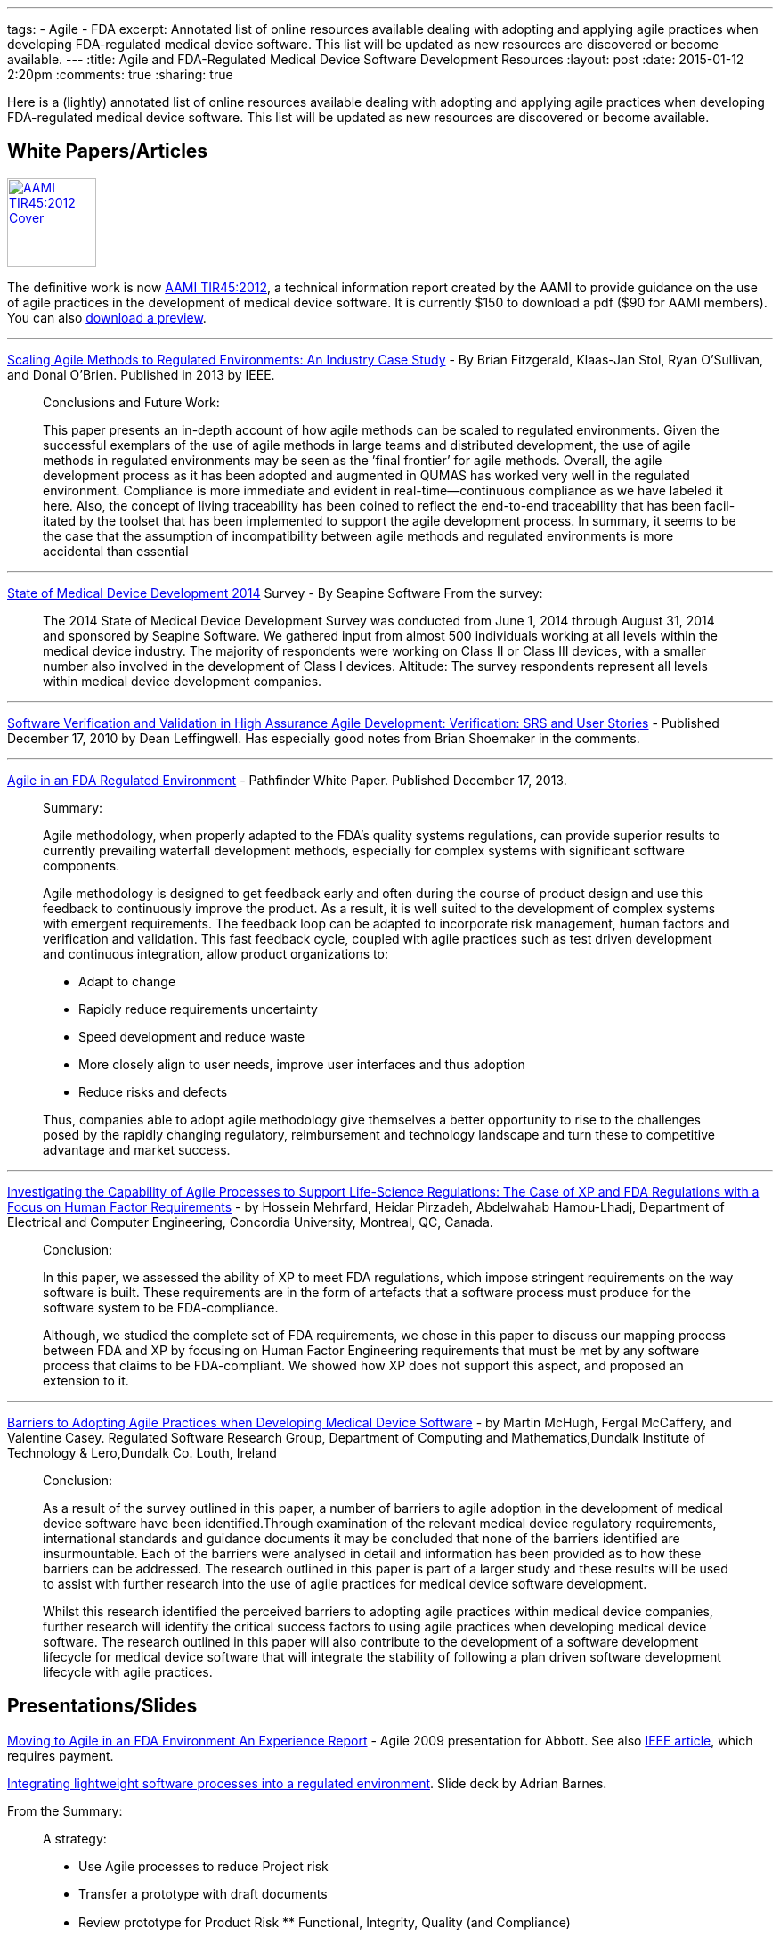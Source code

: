 ---
tags: 
- Agile
- FDA
excerpt: Annotated list of online resources available dealing with adopting and applying agile practices when developing FDA-regulated medical device software. This list will be updated as new resources are discovered or become available.
---
:title: Agile and FDA-Regulated Medical Device Software Development Resources
:layout: post
:date: 2015-01-12 2:20pm
:comments: true
:sharing: true

Here is a (lightly) annotated list of online resources available dealing with adopting and applying agile practices when developing FDA-regulated medical device software. This list will be updated as new resources are discovered or become available.

== White Papers/Articles

[.left]
image:/assets/aami_tir45.png[AAMI TIR45:2012 Cover, 100, 100, role="left", link="https://my.aami.org/store/detail.aspx?id=TIR45"]

The definitive work is now https://my.aami.org/store/detail.aspx?id=TIR45[AAMI TIR45:2012], a technical information report created by the AAMI to provide guidance on the use of agile practices in the development of medical device software. It is currently $150 to download a pdf ($90 for AAMI members). You can also http://marketplace.aami.org/eseries/scriptcontent/docs/Preview%20Files/TIR45_1208_preview.pdf[download a preview].

---

http://staff.lero.ie/stol/files/2013/04/ICSE2013_Fitzgerald_etal.pdf[Scaling Agile Methods to Regulated Environments: An Industry Case Study] - By Brian Fitzgerald, Klaas-Jan Stol, Ryan O’Sullivan, and Donal O’Brien. Published in 2013 by IEEE.
____
Conclusions and Future Work:

This paper presents an in-depth account of how agile methods can be scaled to regulated environments. Given the successful exemplars of the use of agile methods in large teams and distributed development, the use of agile methods in regulated environments may be seen as the ’final frontier’ for agile methods.
Overall, the agile development process as it has been adopted and augmented in QUMAS has worked very well in the regulated environment. Compliance is more immediate and evident in real-time—continuous compliance as we have labeled it here. Also, the concept of living traceability has been coined to reflect the end-to-end traceability that has been facil- itated by the toolset that has been implemented to support the agile development process. In summary, it seems to be the case that the assumption of incompatibility between agile methods and regulated environments is more accidental than essential
____

---

http://downloads.seapine.com/pub/papers/2014-state-medical-device-development-report.pdf[State of Medical Device Development 2014] Survey - By Seapine Software
From the survey: 

____
The 2014 State of Medical Device Development Survey was conducted from June 1, 2014 through August 31, 2014 and sponsored by Seapine Software. We gathered input from almost 500 individuals working at all levels within the medical device industry. The majority of respondents were working on Class II or Class III devices, with a smaller number also involved in the development of Class I devices. Altitude: The survey respondents represent all levels within medical device development companies.
____

---

http://scalingsoftwareagilityblog.com/software-verification-and-validation-in-high-assurance-agile-development-verification/[Software Verification and Validation in High Assurance Agile Development: Verification: SRS and User Stories] - Published December 17, 2010 by Dean Leffingwell. Has especially good notes from Brian Shoemaker in the comments.

---

http://www.himss.org/ResourceLibrary/genResourceDetailPDF.aspx?ItemNumber=26485[Agile in an FDA Regulated Environment] - Pathfinder White Paper. Published December 17, 2013.

____
Summary:

Agile methodology, when properly adapted to the FDA’s quality systems regulations, can provide superior results to currently prevailing waterfall development methods, especially for complex systems with significant software components.

Agile methodology is designed to get feedback early and often during the course of product design and use this feedback to continuously improve the product. As a result, it is well suited to the development of complex systems with emergent requirements. The feedback loop can be adapted to incorporate risk management, human factors and verification and validation. This fast feedback cycle, coupled with agile practices such as test driven development and continuous integration, allow product organizations to:

* Adapt to change
* Rapidly reduce requirements uncertainty
* Speed development and reduce waste
* More closely align to user needs, improve user interfaces and thus adoption
* Reduce risks and defects

Thus, companies able to adopt agile methodology give themselves a better opportunity to rise to the challenges posed by the rapidly changing regulatory, reimbursement and technology landscape and turn these to competitive advantage and market success.
____

---

http://users.encs.concordia.ca/~abdelw/sba/papers/SERA10-FDAToXP.pdf[Investigating the Capability of Agile Processes to Support Life-Science Regulations: The Case of XP and FDA Regulations with a Focus on Human Factor Requirements] - by Hossein Mehrfard, Heidar Pirzadeh, Abdelwahab Hamou-Lhadj, Department of Electrical and Computer Engineering, Concordia University, Montreal, QC, Canada.

____
Conclusion:

In this paper, we assessed the ability of XP to meet FDA regulations, which impose stringent requirements on the way software is built. These requirements are in the form of artefacts that a software process must produce for the software system to be FDA-compliance. 

Although, we studied the complete set of FDA requirements, we chose in this paper to discuss our mapping process between FDA and XP by focusing on Human Factor Engineering requirements that must be met by any software process that claims to be FDA-compliant. We showed how XP does not support this aspect, and proposed an extension to it.
____

---

http://www.academia.edu/1871584/Barriers_to_Adopting_Agile_Practices_when_Developing_Medical_Device_Software[Barriers to Adopting Agile Practices when Developing Medical Device Software] - by Martin McHugh, Fergal McCaffery, and Valentine Casey. Regulated Software Research Group, Department of Computing and Mathematics,Dundalk Institute of Technology & Lero,Dundalk Co. Louth, Ireland

____
Conclusion:

As a result of the survey outlined in this paper, a number of barriers to agile adoption in the development of medical device software have been identified.Through examination of the relevant medical device regulatory requirements, international standards and guidance documents it may be concluded that none of the barriers identified are insurmountable. Each of the barriers were analysed in detail and information has been provided as to how these barriers can be addressed. The research outlined in this paper is part of a larger study and these results will be used to assist with further research into the use of agile practices for medical device software development.

Whilst this research identified the perceived barriers to adopting agile practices within medical device companies, further research will identify the critical success factors to using agile practices when developing medical device software. The research outlined in this paper will also contribute to the development of a software development lifecycle for medical device software that will integrate the stability of following a plan driven software development lifecycle with agile practices.
____

== Presentations/Slides

http://agile2009.agilealliance.org/files/session_pdfs/Moving%20to%20Agile%20in%20an%20FDA%20Environment.pdf[Moving to Agile in an FDA Environment
An Experience Report] - Agile 2009 presentation for Abbott. See also http://www.computer.org/csdl/proceedings/agile/2009/3768/00/3768a151-abs.html[IEEE article], which requires payment.

http://rdn-consulting.com/blog/wp-content/uploads/2007/07/060703ResMed.pdf[Integrating lightweight software processes into a regulated environment]. Slide deck by Adrian Barnes.

From the Summary:
____
A strategy:

* Use Agile processes to reduce Project risk 
* Transfer a prototype with draft documents
* Review prototype for Product Risk
** Functional, Integrity, Quality (and Compliance)
* Introduce accepted drafts into formal iterative/evolutionary lifecycle as appropriate
* Use formal processes to reduce Product Risk
____

http://2013auditconference.com/uploads/D7MattinglyPresentation.pdf[Risk-based Agile Development of Mobile Medical Apps in Healthcare IT]. Presentation slides from 22nd Annual ASQ Audit Conference Session D7: 11 October 2013 by Dr. Byron Mattingly
____
Key Takeaways:

* Automate, automate, automate.
* Embrace concurrent testing—manual, semiautomated and automated.
* Create loosely coupled systems partitioned by risk; allocate testing assets and perform functional validations of “System of Systems” according to risk level.
____

== Blog Posts

http://ronrammage.wordpress.com/2010/11/06/agile-medical-device-software-development/[Agile Medical Device Software Development?] - Published Nov 6, 2010 on Ron Rammage's Blog

http://rdn-consulting.com/blog/2013/09/23/fda-regulation-of-mobile-medical-apps/[FDA Regulation of Mobile Medical Apps] - Published September 23, 2013 on Bob on Medical Device Software Blog

http://rdn-consulting.com/blog/2010/10/16/agile-software-development-in-regulated-environments/[Agile Software Development in Regulated Environments] - Published October 16, 2010 on Bob on Medical Device Software Blog

http://www.mddionline.com/article/fda-endorses-agile-what-does-mean[FDA Endorses Agile: What Does that Mean?]. Published by Heather Thompson on May 21, 2013.

""
The agency takes a critical first step in rapid software development for the medical devices community.
""

== Agile Traceability

http://www.infoq.com/news/2008/06/agile-traceability-matrix[Traceability Matrix in an Agile Project - InfoQ]
http://pagilista.blogspot.com/2012/07/requirements-traceability-in-agile.html


http://www.agilemodeling.com/essays/agileRequirementsBestPractices.htm[Agile Requirements Best Practices] - Scott Ambler